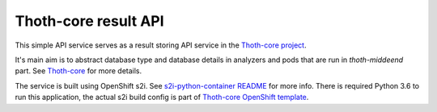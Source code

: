 Thoth-core result API
=====================

This simple API service serves as a result storing API service in the `Thoth-core project <https://github.com/thoth-station/core>`_.

It's main aim is to abstract database type and database details in analyzers and pods that are run in `thoth-middeend` part. See `Thoth-core <https://github.com/thoth-station/core>`_ for more details.

The service is built using OpenShift s2i. See `s2i-python-container README <https://github.com/sclorg/s2i-python-container>`_ for more info. There is required Python 3.6 to run this application, the actual s2i build config is part of `Thoth-core OpenShift template <https://github.com/thoth-station/core/blob/master/openshift/template.yaml>`_.

